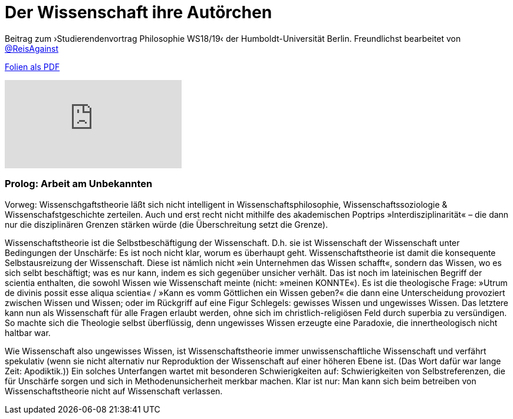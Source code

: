 # Der Wissenschaft ihre Autörchen
:hp-tags: autor, arbeit am unbekannten, buch, buchdruck, diskurs, wissenschaft, geschichte, wissenschaftstheorie
:published_at: 2018-12-11

Beitrag zum ›Studierendenvortrag Philosophie WS18/19‹ der Humboldt-Universität Berlin. Freundlichst bearbeitet von http://twitter.com/ReisAgainst[@ReisAgainst]


http://www.mulus.science/autor.pdf[Folien als PDF]

video::9Lf_FR0UUKc&list=LLIs9djYcv1Ow8RIjAz-XdSw&index=2[youtube]

### Prolog: Arbeit am Unbekannten

Vorweg: Wissenschgaftstheorie läßt sich nicht intelligent in Wissenschaftsphilosophie, Wissenschaftssoziologie & Wissenschafstgeschichte zerteilen. Auch und erst recht nicht mithilfe des akademischen Poptrips »Interdisziplinarität« – die dann nur die disziplinären Grenzen stärken würde (die Überschreitung setzt die Grenze). 

Wissenschaftstheorie ist die Selbstbeschäftigung der Wissenschaft. D.h. sie ist Wissenschaft der Wissenschaft unter Bedingungen der Unschärfe: Es ist noch nicht klar, worum es überhaupt geht. Wissenschaftstheorie ist damit die konsequente Selbstausreizung der Wissenschaft. Diese ist nämlich nicht »ein Unternehmen das Wissen schafft«, sondern das Wissen, wo es sich selbt beschäftigt; was es nur kann, indem es sich gegenüber unsicher verhält. Das ist noch im lateinischen Begriff der scientia enthalten, die sowohl Wissen wie Wissenschaft meinte (nicht: »meinen KONNTE«). Es ist die theologische Frage: »Utrum de divinis possit esse aliqua scientia« / »Kann es vomm Göttlichen ein Wissen geben?« die dann eine Unterscheidung provoziert zwischen Wissen und Wissen; oder im Rückgriff auf eine Figur Schlegels: gewisses Wissen und ungewisses Wissen. Das letztere kann nun als Wissenschaft für alle Fragen erlaubt werden, ohne sich im christlich-religiösen Feld durch superbia zu versündigen. So machte sich die Theologie selbst überflüssig, denn ungewisses Wissen erzeugte eine Paradoxie, die innertheologisch nicht haltbar war.

Wie Wissenschaft also ungewisses Wissen, ist Wissenschaftstheorie immer unwissenschaftliche Wissenschaft und verfährt spekulativ (wenn sie nicht alternativ nur Reproduktion der Wissenschaft auf einer höheren Ebene ist.  (Das Wort dafür war lange Zeit: Apodiktik.)) Ein solches Unterfangen wartet mit besonderen Schwierigkeiten auf: Schwierigkeiten von Selbstreferenzen, die für Unschärfe sorgen und sich in Methodenunsicherheit merkbar machen. Klar ist nur: Man kann sich beim betreiben von Wissenschaftstheorie nicht auf Wissenschaft verlassen.



      